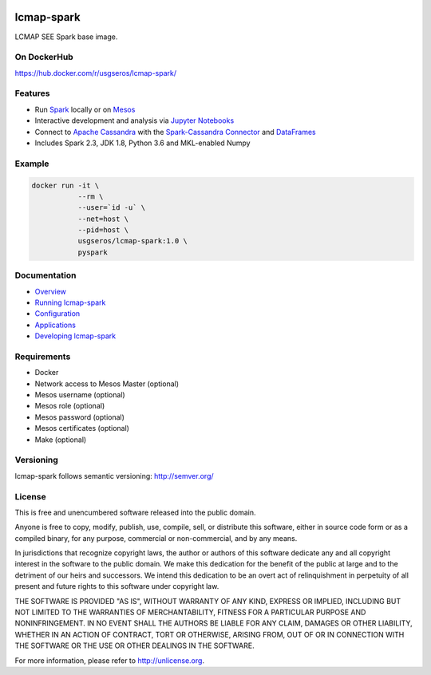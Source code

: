 .. image:: https://travis-ci.org/USGS-EROS/lcmap-spark.svg?branch=develop
    :target: https://travis-ci.org/USGS-EROS/lcmap-spark

============
lcmap-spark
============
LCMAP SEE Spark base image.

On DockerHub
------------

https://hub.docker.com/r/usgseros/lcmap-spark/


Features
--------
* Run `Spark <https://spark.apache.org/docs/latest/>`_  locally or on `Mesos <https://mesos.apache.org/>`_
* Interactive development and analysis via `Jupyter Notebooks <https://jupyter.org/>`_
* Connect to `Apache Cassandra <https://cassandra.apache.org/>`_ with the `Spark-Cassandra Connector <https://github.com/datastax/spark-cassandra-connector/>`_ and `DataFrames <https://spark.apache.org/docs/latest/sql-programming-guide.html>`_
* Includes Spark 2.3, JDK 1.8, Python 3.6 and MKL-enabled Numpy 

Example
-------

.. code-block:: bash

    docker run -it \
               --rm \
               --user=`id -u` \
               --net=host \
               --pid=host \
               usgseros/lcmap-spark:1.0 \
               pyspark

Documentation
-------------

* `Overview <docs/overview.rst/>`_
* `Running lcmap-spark <docs/running.rst/>`_
* `Configuration <docs/configuration.rst/>`_
* `Applications <docs/applications.rst/>`_
* `Developing lcmap-spark <docs/developing.rst/>`_

Requirements
------------

* Docker
* Network access to Mesos Master (optional)
* Mesos username (optional)
* Mesos role (optional)
* Mesos password (optional)
* Mesos certificates (optional)
* Make (optional)
                       
Versioning
----------
lcmap-spark follows semantic versioning: http://semver.org/

License
-------
This is free and unencumbered software released into the public domain.

Anyone is free to copy, modify, publish, use, compile, sell, or
distribute this software, either in source code form or as a compiled
binary, for any purpose, commercial or non-commercial, and by any
means.

In jurisdictions that recognize copyright laws, the author or authors
of this software dedicate any and all copyright interest in the
software to the public domain. We make this dedication for the benefit
of the public at large and to the detriment of our heirs and
successors. We intend this dedication to be an overt act of
relinquishment in perpetuity of all present and future rights to this
software under copyright law.

THE SOFTWARE IS PROVIDED "AS IS", WITHOUT WARRANTY OF ANY KIND,
EXPRESS OR IMPLIED, INCLUDING BUT NOT LIMITED TO THE WARRANTIES OF
MERCHANTABILITY, FITNESS FOR A PARTICULAR PURPOSE AND NONINFRINGEMENT.
IN NO EVENT SHALL THE AUTHORS BE LIABLE FOR ANY CLAIM, DAMAGES OR
OTHER LIABILITY, WHETHER IN AN ACTION OF CONTRACT, TORT OR OTHERWISE,
ARISING FROM, OUT OF OR IN CONNECTION WITH THE SOFTWARE OR THE USE OR
OTHER DEALINGS IN THE SOFTWARE.

For more information, please refer to http://unlicense.org.
